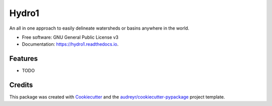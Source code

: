======
Hydro1
======


.. image:: https://img.shields.io/pypi/v/hydro1.svg
        :target: https://pypi.python.org/pypi/hydro1

.. image:: https://img.shields.io/travis/AndreLester/hydro1.svg
        :target: https://travis-ci.org/AndreLester/hydro1

.. image:: https://readthedocs.org/projects/hydro1/badge/?version=latest
        :target: https://hydro1.readthedocs.io/en/latest/?badge=latest
        :alt: Documentation Status




An all in one approach to easily delineate watersheds or basins anywhere in the world.


* Free software: GNU General Public License v3
* Documentation: https://hydro1.readthedocs.io.


Features
--------

* TODO

Credits
-------

This package was created with Cookiecutter_ and the `audreyr/cookiecutter-pypackage`_ project template.

.. _Cookiecutter: https://github.com/audreyr/cookiecutter
.. _`audreyr/cookiecutter-pypackage`: https://github.com/audreyr/cookiecutter-pypackage
